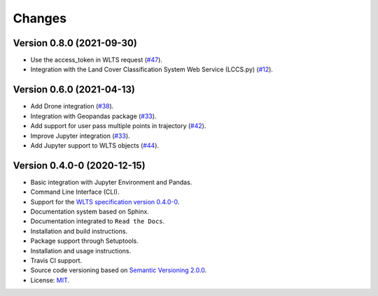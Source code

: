 ..
    This file is part of Python Client Library for WLTS.
    Copyright (C) 2020-2021 INPE.

    Python Client Library for WLTS is free software; you can redistribute it and/or modify it
    under the terms of the MIT License; see LICENSE file for more details.


=======
Changes
=======


Version 0.8.0 (2021-09-30)
--------------------------

- Use the access_token in WLTS request (`#47 <https://github.com/brazil-data-cube/wlts.py/issues/47>`_).

- Integration with the Land Cover Classification System Web Service (LCCS.py) (`#12 <https://github.com/brazil-data-cube/wlts.py/issues/12>`_).


Version 0.6.0 (2021-04-13)
--------------------------

- Add Drone integration (`#38 <https://github.com/brazil-data-cube/wlts.py/issues/38>`_).

- Integration with Geopandas package (`#33 <https://github.com/brazil-data-cube/wlts.py/issues/33>`_).

- Add support for user pass multiple points in trajectory (`#42 <https://github.com/brazil-data-cube/wlts.py/issues/42>`_).

- Improve Jupyter integration (`#33 <https://github.com/brazil-data-cube/wlts.py/issues/33>`_).

- Add Jupyter support to WLTS objects (`#44 <https://github.com/brazil-data-cube/wlts.py/issues/44>`_).

Version 0.4.0-0 (2020-12-15)
----------------------------

- Basic integration with Jupyter Environment and Pandas.

- Command Line Interface (CLI).

- Support for the `WLTS specification version 0.4.0-0 <https://github.com/brazil-data-cube/wlts-spec>`_.

- Documentation system based on Sphinx.

- Documentation integrated to ``Read the Docs``.

- Installation and build instructions.

- Package support through Setuptools.

- Installation and usage instructions.

- Travis CI support.

- Source code versioning based on `Semantic Versioning 2.0.0 <https://semver.org/>`_.

- License: `MIT <https://github.com/gqueiroz/wtss.py/blob/master/LICENSE>`_.
